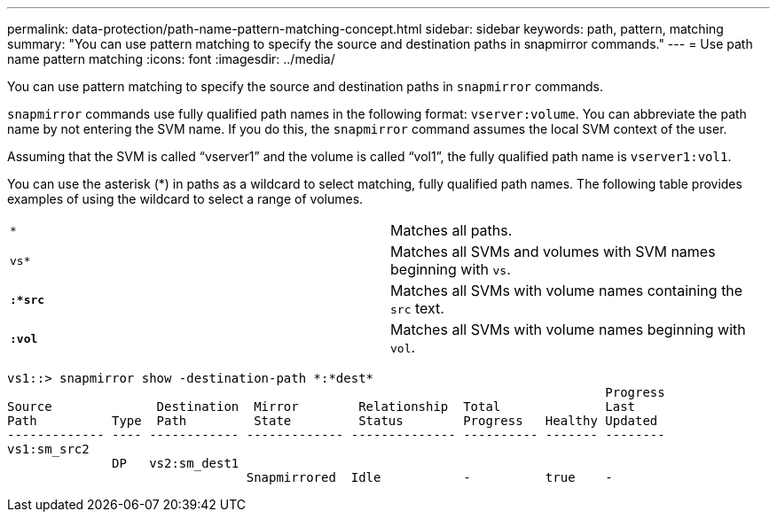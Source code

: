 ---
permalink: data-protection/path-name-pattern-matching-concept.html
sidebar: sidebar
keywords: path, pattern, matching
summary: "You can use pattern matching to specify the source and destination paths in snapmirror commands."
---
= Use path name pattern matching
:icons: font
:imagesdir: ../media/

[.lead]
You can use pattern matching to specify the source and destination paths in `snapmirror` commands.

`snapmirror` commands use fully qualified path names in the following format: `vserver:volume`. You can abbreviate the path name by not entering the SVM name. If you do this, the `snapmirror` command assumes the local SVM context of the user.

Assuming that the SVM is called "`vserver1`" and the volume is called "`vol1`", the fully qualified path name is `vserver1:vol1`.

You can use the asterisk (*) in paths as a wildcard to select matching, fully qualified path names. The following table provides examples of using the wildcard to select a range of volumes.

[cols="2*"]
|===
a|
`*`
a|
Matches all paths.
a|
`vs*`
a|
Matches all SVMs and volumes with SVM names beginning with `vs`.
a|
`*:*src*`
a|
Matches all SVMs with volume names containing the `src` text.
a|
`*:vol*`
a|
Matches all SVMs with volume names beginning with `vol`.
|===

----
vs1::> snapmirror show -destination-path *:*dest*
                                                                                Progress
Source              Destination  Mirror        Relationship  Total              Last
Path          Type  Path         State         Status        Progress   Healthy Updated
------------- ---- ------------ ------------- -------------- ---------- ------- --------
vs1:sm_src2
              DP   vs2:sm_dest1
                                Snapmirrored  Idle           -          true    -
----
